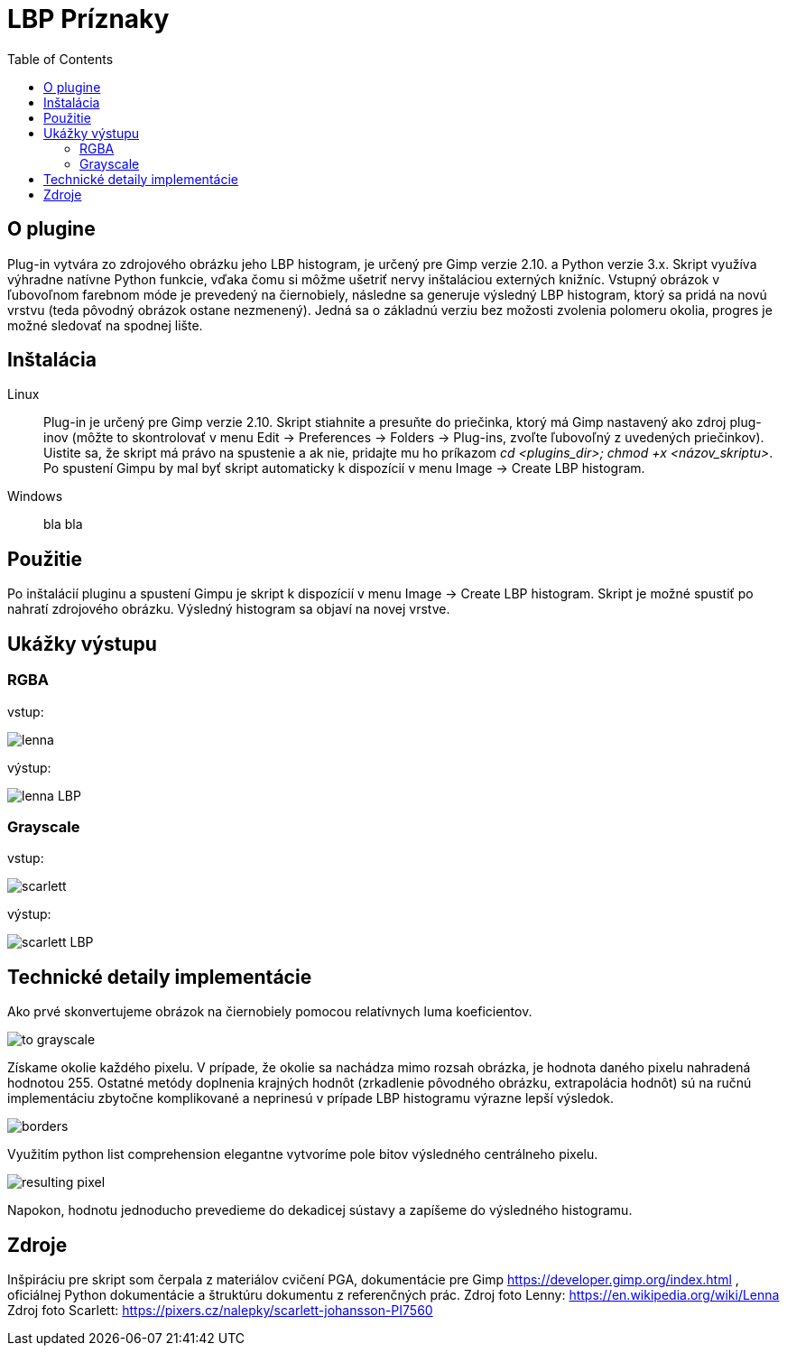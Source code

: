 = LBP Príznaky
:toc:

== O plugine
Plug-in vytvára zo zdrojového obrázku jeho LBP histogram, je určený pre Gimp verzie 2.10. a Python verzie 3.x. Skript využíva výhradne natívne Python funkcie, vďaka čomu si môžme ušetriť nervy inštaláciou externých knižníc. Vstupný obrázok v ľubovoľnom farebnom móde je prevedený na čiernobiely, následne sa generuje výsledný LBP histogram, ktorý sa pridá na novú vrstvu (teda pôvodný obrázok ostane nezmenený).
Jedná sa o základnú verziu bez možosti zvolenia polomeru okolia, progres je možné sledovať na spodnej lište. 

== Inštalácia

Linux::
+ 
Plug-in je určený pre Gimp verzie 2.10. Skript stiahnite a presuňte do priečinka, ktorý má Gimp nastavený ako zdroj plug-inov (môžte to skontrolovať v menu Edit -> Preferences -> Folders -> Plug-ins, zvoľte ľubovoľný z uvedených priečinkov). Uistite sa, že skript má právo na spustenie a ak nie, pridajte mu ho príkazom _cd <plugins_dir>; chmod +x <názov_skriptu>_. Po spustení Gimpu by mal byť skript automaticky k dispozícií v menu Image -> Create LBP histogram. 

Windows::
+ 
bla bla



== Použitie
Po inštalácií pluginu a spustení Gimpu je skript k dispozícií v menu Image -> Create LBP histogram. Skript je možné spustiť po nahratí zdrojového obrázku. Výsledný histogram sa objaví na novej vrstve.

== Ukážky výstupu

=== RGBA
vstup:

image:Gimp/lenna.png[]

výstup:

image::Gimp/lenna_LBP.png[]

=== Grayscale
vstup: 

image::./Gimp/scarlett.png[]

výstup:

image::Gimp/scarlett_LBP.png[]
== Technické detaily implementácie

Ako prvé skonvertujeme obrázok na čiernobiely pomocou relatívnych luma koeficientov.

image::Gimp/to_grayscale.png[]

Získame okolie každého pixelu. V prípade, že okolie sa nachádza mimo rozsah obrázka, je hodnota daného pixelu nahradená hodnotou 255. Ostatné metódy doplnenia krajných hodnôt
(zrkadlenie pôvodného obrázku, extrapolácia hodnôt) sú na ručnú implementáciu zbytočne komplikované a neprinesú v prípade LBP histogramu výrazne lepší výsledok. 

image::Gimp/borders.png[]

Využitím python list comprehension elegantne vytvoríme pole bitov výsledného centrálneho pixelu. 

image::Gimp/resulting_pixel.png[]

Napokon, hodnotu jednoducho prevedieme do dekadicej sústavy a zapíšeme do výsledného histogramu.

== Zdroje
Inšpiráciu pre skript som čerpala z materiálov cvičení PGA, dokumentácie pre Gimp https://developer.gimp.org/index.html , oficiálnej Python dokumentácie a štruktúru dokumentu z referenčných prác. 
Zdroj foto Lenny: https://en.wikipedia.org/wiki/Lenna
Zdroj foto Scarlett: https://pixers.cz/nalepky/scarlett-johansson-PI7560
